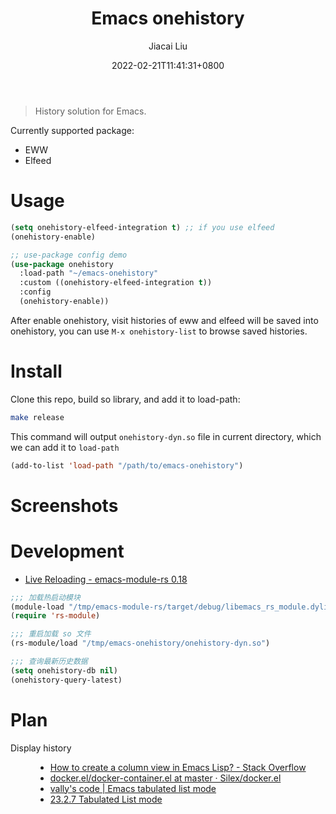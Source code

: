 #+TITLE: Emacs onehistory
#+DATE: 2022-02-21T11:41:31+0800
#+AUTHOR: Jiacai Liu
#+LANGUAGE: cn
#+EMAIL: jiacai2050+org@gmail.com
#+OPTIONS: toc:nil num:nil
#+STARTUP: content

[[https://github.com/1History/emacs-onehistory/actions/workflows/CI.yml][https://github.com/1History/emacs-onehistory/actions/workflows/CI.yml/badge.svg]]

#+begin_quote
History solution for Emacs.
#+end_quote

Currently supported package:
- EWW
- Elfeed

* Usage
#+BEGIN_SRC emacs-lisp
(setq onehistory-elfeed-integration t) ;; if you use elfeed
(onehistory-enable)

;; use-package config demo
(use-package onehistory
  :load-path "~/emacs-onehistory"
  :custom ((onehistory-elfeed-integration t))
  :config
  (onehistory-enable))
#+END_SRC
After enable onehistory, visit histories of eww and elfeed will be saved into onehistory, you can use =M-x onehistory-list= to browse saved histories.
* Install
Clone this repo, build so library, and add it to load-path:
#+begin_src bash
make release
#+end_src
This command will output =onehistory-dyn.so= file in current directory, which we can add it to =load-path=

#+BEGIN_SRC emacs-lisp
(add-to-list 'load-path "/path/to/emacs-onehistory")
#+END_SRC
* Screenshots
[[file:screenshots/list.png]]
* Development
- [[https://ubolonton.github.io/emacs-module-rs/latest/reloading.html][Live Reloading - emacs-module-rs 0.18]]
#+BEGIN_SRC emacs-lisp
;;; 加载热启动模块
(module-load "/tmp/emacs-module-rs/target/debug/libemacs_rs_module.dylib")
(require 'rs-module)

;;; 重启加载 so 文件
(rs-module/load "/tmp/emacs-onehistory/onehistory-dyn.so")

;;; 查询最新历史数据
(setq onehistory-db nil)
(onehistory-query-latest)
#+END_SRC

* Plan
- Display history ::
  - [[https://stackoverflow.com/questions/11272632/how-to-create-a-column-view-in-emacs-lisp][How to create a column view in Emacs Lisp? - Stack Overflow]]
  - [[https://github.com/Silex/docker.el/blob/master/docker-container.el#L66][docker.el/docker-container.el at master · Silex/docker.el]]
  - [[https://vallyscode.github.io/posts/tabulated-list-mode/][vally's code | Emacs tabulated list mode]]
  - [[https://www.gnu.org/software/emacs/manual/html_node/elisp/Tabulated-List-Mode.html][23.2.7 Tabulated List mode]]

